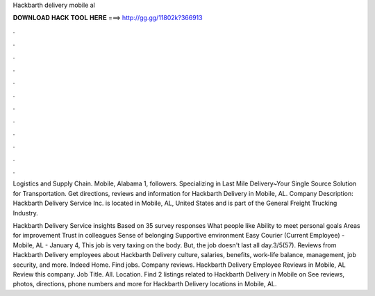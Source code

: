 Hackbarth delivery mobile al



𝐃𝐎𝐖𝐍𝐋𝐎𝐀𝐃 𝐇𝐀𝐂𝐊 𝐓𝐎𝐎𝐋 𝐇𝐄𝐑𝐄 ===> http://gg.gg/11802k?366913



.



.



.



.



.



.



.



.



.



.



.



.

Logistics and Supply Chain. Mobile, Alabama 1, followers. Specializing in Last Mile Delivery~Your Single Source Solution for Transportation. Get directions, reviews and information for Hackbarth Delivery in Mobile, AL. Company Description: Hackbarth Delivery Service Inc. is located in Mobile, AL, United States and is part of the General Freight Trucking Industry.

Hackbarth Delivery Service insights Based on 35 survey responses What people like Ability to meet personal goals Areas for improvement Trust in colleagues Sense of belonging Supportive environment Easy Courier (Current Employee) - Mobile, AL - January 4, This job is very taxing on the body. But, the job doesn't last all day.3/5(57). Reviews from Hackbarth Delivery employees about Hackbarth Delivery culture, salaries, benefits, work-life balance, management, job security, and more. Indeed Home. Find jobs. Company reviews. Hackbarth Delivery Employee Reviews in Mobile, AL Review this company. Job Title. All. Location. Find 2 listings related to Hackbarth Delivery in Mobile on  See reviews, photos, directions, phone numbers and more for Hackbarth Delivery locations in Mobile, AL.
